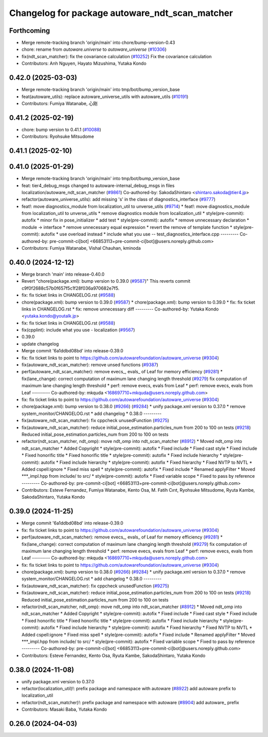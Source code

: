 ^^^^^^^^^^^^^^^^^^^^^^^^^^^^^^^^^^^^^^^^^^^^^^^
Changelog for package autoware_ndt_scan_matcher
^^^^^^^^^^^^^^^^^^^^^^^^^^^^^^^^^^^^^^^^^^^^^^^

Forthcoming
-----------
* Merge remote-tracking branch 'origin/main' into chore/bump-version-0.43
* chore: rename from `autoware.universe` to `autoware_universe` (`#10306 <https://github.com/autowarefoundation/autoware_universe/issues/10306>`_)
* fix(ndt_scan_matcher): fix the covariance calculation (`#10252 <https://github.com/autowarefoundation/autoware_universe/issues/10252>`_)
  Fix the covariance calculation
* Contributors: Anh Nguyen, Hayato Mizushima, Yutaka Kondo

0.42.0 (2025-03-03)
-------------------
* Merge remote-tracking branch 'origin/main' into tmp/bot/bump_version_base
* feat(autoware_utils): replace autoware_universe_utils with autoware_utils  (`#10191 <https://github.com/autowarefoundation/autoware_universe/issues/10191>`_)
* Contributors: Fumiya Watanabe, 心刚

0.41.2 (2025-02-19)
-------------------
* chore: bump version to 0.41.1 (`#10088 <https://github.com/autowarefoundation/autoware_universe/issues/10088>`_)
* Contributors: Ryohsuke Mitsudome

0.41.1 (2025-02-10)
-------------------

0.41.0 (2025-01-29)
-------------------
* Merge remote-tracking branch 'origin/main' into tmp/bot/bump_version_base
* feat: tier4_debug_msgs changed to autoware-internal_debug_msgs in files localization/autoware_ndt_scan_matcher (`#9861 <https://github.com/autowarefoundation/autoware_universe/issues/9861>`_)
  Co-authored-by: SakodaShintaro <shintaro.sakoda@tier4.jp>
* refactor(autoware_universe_utils): add missing 's' in the class of diagnostics_interface (`#9777 <https://github.com/autowarefoundation/autoware_universe/issues/9777>`_)
* feat!: move diagnostics_module from localization_util to unverse_utils (`#9714 <https://github.com/autowarefoundation/autoware_universe/issues/9714>`_)
  * feat!: move diagnostics_module from localization_util to unverse_utils
  * remove diagnostics module from localization_util
  * style(pre-commit): autofix
  * minor fix in pose_initializer
  * add test
  * style(pre-commit): autofix
  * remove unnecessary declaration
  * module -> interface
  * remove unnecessary equal expression
  * revert the remove of template function
  * style(pre-commit): autofix
  * use overload instead
  * include what you use -- test_diagnostics_interface.cpp
  ---------
  Co-authored-by: pre-commit-ci[bot] <66853113+pre-commit-ci[bot]@users.noreply.github.com>
* Contributors: Fumiya Watanabe, Vishal Chauhan, kminoda

0.40.0 (2024-12-12)
-------------------
* Merge branch 'main' into release-0.40.0
* Revert "chore(package.xml): bump version to 0.39.0 (`#9587 <https://github.com/autowarefoundation/autoware_universe/issues/9587>`_)"
  This reverts commit c9f0f2688c57b0f657f5c1f28f036a970682e7f5.
* fix: fix ticket links in CHANGELOG.rst (`#9588 <https://github.com/autowarefoundation/autoware_universe/issues/9588>`_)
* chore(package.xml): bump version to 0.39.0 (`#9587 <https://github.com/autowarefoundation/autoware_universe/issues/9587>`_)
  * chore(package.xml): bump version to 0.39.0
  * fix: fix ticket links in CHANGELOG.rst
  * fix: remove unnecessary diff
  ---------
  Co-authored-by: Yutaka Kondo <yutaka.kondo@youtalk.jp>
* fix: fix ticket links in CHANGELOG.rst (`#9588 <https://github.com/autowarefoundation/autoware_universe/issues/9588>`_)
* fix(cpplint): include what you use - localization (`#9567 <https://github.com/autowarefoundation/autoware_universe/issues/9567>`_)
* 0.39.0
* update changelog
* Merge commit '6a1ddbd08bd' into release-0.39.0
* fix: fix ticket links to point to https://github.com/autowarefoundation/autoware_universe (`#9304 <https://github.com/autowarefoundation/autoware_universe/issues/9304>`_)
* fix(autoware_ndt_scan_matcher): remove unsed functions (`#9387 <https://github.com/autowarefoundation/autoware_universe/issues/9387>`_)
* perf(autoware_ndt_scan_matcher): remove evecs\_, evals\_ of Leaf for memory efficiency (`#9281 <https://github.com/autowarefoundation/autoware_universe/issues/9281>`_)
  * fix(lane_change): correct computation of maximum lane changing length threshold (`#9279 <https://github.com/autowarefoundation/autoware_universe/issues/9279>`_)
  fix computation of maximum lane changing length threshold
  * perf: remove evecs, evals from Leaf
  * perf: remove evecs, evals from Leaf
  ---------
  Co-authored-by: mkquda <168697710+mkquda@users.noreply.github.com>
* fix: fix ticket links to point to https://github.com/autowarefoundation/autoware_universe (`#9304 <https://github.com/autowarefoundation/autoware_universe/issues/9304>`_)
* chore(package.xml): bump version to 0.38.0 (`#9266 <https://github.com/autowarefoundation/autoware_universe/issues/9266>`_) (`#9284 <https://github.com/autowarefoundation/autoware_universe/issues/9284>`_)
  * unify package.xml version to 0.37.0
  * remove system_monitor/CHANGELOG.rst
  * add changelog
  * 0.38.0
  ---------
* fix(autoware_ndt_scan_matcher): fix cppcheck unusedFunction (`#9275 <https://github.com/autowarefoundation/autoware_universe/issues/9275>`_)
* fix(autoware_ndt_scan_matcher): reduce initial_pose_estimation.particles_num from 200 to 100 on tests (`#9218 <https://github.com/autowarefoundation/autoware_universe/issues/9218>`_)
  Reduced initial_pose_estimation.particles_num from 200 to 100 on tests
* refactor(ndt_scan_matcher, ndt_omp): move ndt_omp into ndt_scan_matcher (`#8912 <https://github.com/autowarefoundation/autoware_universe/issues/8912>`_)
  * Moved ndt_omp into ndt_scan_matcher
  * Added Copyright
  * style(pre-commit): autofix
  * Fixed include
  * Fixed cast style
  * Fixed include
  * Fixed honorific title
  * Fixed honorific title
  * style(pre-commit): autofix
  * Fixed include hierarchy
  * style(pre-commit): autofix
  * Fixed include hierarchy
  * style(pre-commit): autofix
  * Fixed hierarchy
  * Fixed NVTP to NVTL
  * Added cspell:ignore
  * Fixed miss spell
  * style(pre-commit): autofix
  * Fixed include
  * Renamed applyFilter
  * Moved ***_impl.hpp from include/ to src/
  * style(pre-commit): autofix
  * Fixed variable scope
  * Fixed to pass by reference
  ---------
  Co-authored-by: pre-commit-ci[bot] <66853113+pre-commit-ci[bot]@users.noreply.github.com>
* Contributors: Esteve Fernandez, Fumiya Watanabe, Kento Osa, M. Fatih Cırıt, Ryohsuke Mitsudome, Ryuta Kambe, SakodaShintaro, Yutaka Kondo

0.39.0 (2024-11-25)
-------------------
* Merge commit '6a1ddbd08bd' into release-0.39.0
* fix: fix ticket links to point to https://github.com/autowarefoundation/autoware_universe (`#9304 <https://github.com/autowarefoundation/autoware_universe/issues/9304>`_)
* perf(autoware_ndt_scan_matcher): remove evecs\_, evals\_ of Leaf for memory efficiency (`#9281 <https://github.com/autowarefoundation/autoware_universe/issues/9281>`_)
  * fix(lane_change): correct computation of maximum lane changing length threshold (`#9279 <https://github.com/autowarefoundation/autoware_universe/issues/9279>`_)
  fix computation of maximum lane changing length threshold
  * perf: remove evecs, evals from Leaf
  * perf: remove evecs, evals from Leaf
  ---------
  Co-authored-by: mkquda <168697710+mkquda@users.noreply.github.com>
* fix: fix ticket links to point to https://github.com/autowarefoundation/autoware_universe (`#9304 <https://github.com/autowarefoundation/autoware_universe/issues/9304>`_)
* chore(package.xml): bump version to 0.38.0 (`#9266 <https://github.com/autowarefoundation/autoware_universe/issues/9266>`_) (`#9284 <https://github.com/autowarefoundation/autoware_universe/issues/9284>`_)
  * unify package.xml version to 0.37.0
  * remove system_monitor/CHANGELOG.rst
  * add changelog
  * 0.38.0
  ---------
* fix(autoware_ndt_scan_matcher): fix cppcheck unusedFunction (`#9275 <https://github.com/autowarefoundation/autoware_universe/issues/9275>`_)
* fix(autoware_ndt_scan_matcher): reduce initial_pose_estimation.particles_num from 200 to 100 on tests (`#9218 <https://github.com/autowarefoundation/autoware_universe/issues/9218>`_)
  Reduced initial_pose_estimation.particles_num from 200 to 100 on tests
* refactor(ndt_scan_matcher, ndt_omp): move ndt_omp into ndt_scan_matcher (`#8912 <https://github.com/autowarefoundation/autoware_universe/issues/8912>`_)
  * Moved ndt_omp into ndt_scan_matcher
  * Added Copyright
  * style(pre-commit): autofix
  * Fixed include
  * Fixed cast style
  * Fixed include
  * Fixed honorific title
  * Fixed honorific title
  * style(pre-commit): autofix
  * Fixed include hierarchy
  * style(pre-commit): autofix
  * Fixed include hierarchy
  * style(pre-commit): autofix
  * Fixed hierarchy
  * Fixed NVTP to NVTL
  * Added cspell:ignore
  * Fixed miss spell
  * style(pre-commit): autofix
  * Fixed include
  * Renamed applyFilter
  * Moved ***_impl.hpp from include/ to src/
  * style(pre-commit): autofix
  * Fixed variable scope
  * Fixed to pass by reference
  ---------
  Co-authored-by: pre-commit-ci[bot] <66853113+pre-commit-ci[bot]@users.noreply.github.com>
* Contributors: Esteve Fernandez, Kento Osa, Ryuta Kambe, SakodaShintaro, Yutaka Kondo

0.38.0 (2024-11-08)
-------------------
* unify package.xml version to 0.37.0
* refactor(localization_util)!: prefix package and namespace with autoware (`#8922 <https://github.com/autowarefoundation/autoware_universe/issues/8922>`_)
  add autoware prefix to localization_util
* refactor(ndt_scan_matcher)!: prefix package and namespace with autoware (`#8904 <https://github.com/autowarefoundation/autoware_universe/issues/8904>`_)
  add autoware\_ prefix
* Contributors: Masaki Baba, Yutaka Kondo

0.26.0 (2024-04-03)
-------------------
